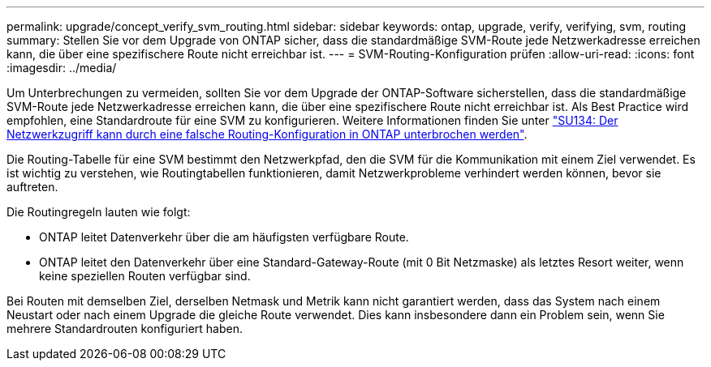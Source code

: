 ---
permalink: upgrade/concept_verify_svm_routing.html 
sidebar: sidebar 
keywords: ontap, upgrade, verify, verifying, svm, routing 
summary: Stellen Sie vor dem Upgrade von ONTAP sicher, dass die standardmäßige SVM-Route jede Netzwerkadresse erreichen kann, die über eine spezifischere Route nicht erreichbar ist. 
---
= SVM-Routing-Konfiguration prüfen
:allow-uri-read: 
:icons: font
:imagesdir: ../media/


[role="lead"]
Um Unterbrechungen zu vermeiden, sollten Sie vor dem Upgrade der ONTAP-Software sicherstellen, dass die standardmäßige SVM-Route jede Netzwerkadresse erreichen kann, die über eine spezifischere Route nicht erreichbar ist. Als Best Practice wird empfohlen, eine Standardroute für eine SVM zu konfigurieren. Weitere Informationen finden Sie unter link:https://kb.netapp.com/Support_Bulletins/Customer_Bulletins/SU134["SU134: Der Netzwerkzugriff kann durch eine falsche Routing-Konfiguration in ONTAP unterbrochen werden"^].

Die Routing-Tabelle für eine SVM bestimmt den Netzwerkpfad, den die SVM für die Kommunikation mit einem Ziel verwendet. Es ist wichtig zu verstehen, wie Routingtabellen funktionieren, damit Netzwerkprobleme verhindert werden können, bevor sie auftreten.

Die Routingregeln lauten wie folgt:

* ONTAP leitet Datenverkehr über die am häufigsten verfügbare Route.
* ONTAP leitet den Datenverkehr über eine Standard-Gateway-Route (mit 0 Bit Netzmaske) als letztes Resort weiter, wenn keine speziellen Routen verfügbar sind.


Bei Routen mit demselben Ziel, derselben Netmask und Metrik kann nicht garantiert werden, dass das System nach einem Neustart oder nach einem Upgrade die gleiche Route verwendet. Dies kann insbesondere dann ein Problem sein, wenn Sie mehrere Standardrouten konfiguriert haben.
